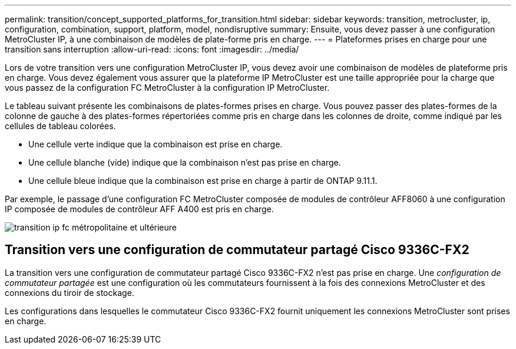 ---
permalink: transition/concept_supported_platforms_for_transition.html 
sidebar: sidebar 
keywords: transition, metrocluster, ip, configuration, combination, support, platform, model, nondisruptive 
summary: Ensuite, vous devez passer à une configuration MetroCluster IP, à une combinaison de modèles de plate-forme pris en charge. 
---
= Plateformes prises en charge pour une transition sans interruption
:allow-uri-read: 
:icons: font
:imagesdir: ../media/


[role="lead"]
Lors de votre transition vers une configuration MetroCluster IP, vous devez avoir une combinaison de modèles de plateforme pris en charge. Vous devez également vous assurer que la plateforme IP MetroCluster est une taille appropriée pour la charge que vous passez de la configuration FC MetroCluster à la configuration IP MetroCluster.

Le tableau suivant présente les combinaisons de plates-formes prises en charge. Vous pouvez passer des plates-formes de la colonne de gauche à des plates-formes répertoriées comme pris en charge dans les colonnes de droite, comme indiqué par les cellules de tableau colorées.

* Une cellule verte indique que la combinaison est prise en charge.
* Une cellule blanche (vide) indique que la combinaison n'est pas prise en charge.
* Une cellule bleue indique que la combinaison est prise en charge à partir de ONTAP 9.11.1.


Par exemple, le passage d'une configuration FC MetroCluster composée de modules de contrôleur AFF8060 à une configuration IP composée de modules de contrôleur AFF A400 est pris en charge.

image::../media/fc_ip_transition_metropolitan_and_later.png[transition ip fc métropolitaine et ultérieure]



== Transition vers une configuration de commutateur partagé Cisco 9336C-FX2

La transition vers une configuration de commutateur partagé Cisco 9336C-FX2 n'est pas prise en charge. Une _configuration de commutateur partagée_ est une configuration où les commutateurs fournissent à la fois des connexions MetroCluster et des connexions du tiroir de stockage.

Les configurations dans lesquelles le commutateur Cisco 9336C-FX2 fournit uniquement les connexions MetroCluster sont prises en charge.
